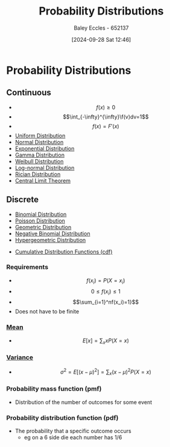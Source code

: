 :PROPERTIES:
:ID:       7ee974e3-0d7e-420c-af7e-44fe52a9ccca
:END:
#+title: Probability Distributions
#+date: [2024-09-28 Sat 12:46]
#+AUTHOR: Baley Eccles - 652137
#+STARTUP: latexpreview

* Probability Distributions
** Continuous
 - \[f(x)\geq 0\]
 - \[\int_{-\infty}^{\infty}\f(v)dv=1\]
 - \[f(x)=F'(x)\]
 - [[id:a56cee53-b518-4c06-8b97-beeaafc7ff2a][Uniform Distribution]]
 - [[id:09b7922a-caa6-4eb4-b3d7-b56035ad4604][Normal Distribution]]
 - [[id:7dc941fe-89a3-49ff-8639-556e1fa0d215][Exponential Distribution]]
 - [[id:a0c530a2-8890-481c-a65e-e4fdfb3dede4][Gamma Distribution]]
 - [[id:de37e6d3-8c56-4113-bcd1-429d63d7e3e8][Weibull Distribution]]
 - [[id:3aad1707-ee50-4f86-acff-ca2ba634bab4][Log-normal Distribution]]
 - [[id:781fb64b-2931-4b73-b490-bc2170dbdfb6][Rician Distribution]]
 - [[id:8662b281-ddd2-482c-b278-1a466e8a85a5][Central Limit Theorem]]
** Discrete

 - [[id:4a014306-8822-4a35-ab74-65b1a0d134d6][Binomial Distribution]]
 - [[id:731e757c-e3ec-4346-97fc-ad4bd86292dc][Poisson Distribution]]
 - [[id:69e894df-a8d1-439f-9eb3-2be636d0921a][Geometric Distribution]]
 - [[id:95b8e50b-5360-43e7-9992-80ab6158256f][Negative Binomial Distribution]]
 - [[id:c28e4b23-57a2-4ac0-8f3f-8273dd233c53][Hypergeometric Distribution]]


 - [[id:8904baec-0390-4296-b7e6-9ef4ede346a5][Cumulative Distribution Functions (cdf)]]

*** Requirements
 - \[f(x_i)=P(X=x_i)\]
 - \[0\leq f(x_i) \leq 1\]
 - \[\sum_{i=1}^nf(x_i)=1}\]
 - Does not have to be finite

*** [[id:89ee50f1-67c5-4a9a-a5ec-0fa9cbb2dfcb][Mean]]
 - \[E[x]=\sum_xxP(X=x)\]
*** [[id:94da5bc2-9ad7-4d6c-ad04-715b646cdf7c][Variance]]
 - \[\sigma^2=E[(x-\mu)^{2}]=\sum_x(x-\mu)^2P(X=x)\]
*** Probability mass function (pmf)
 - Distribution of the number of outcomes for some event
*** Probability distribution function (pdf)
 - The probability that a specific outcome occurs
   - eg on a 6 side die each number has 1/6
